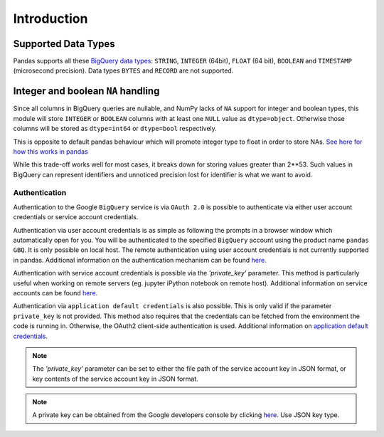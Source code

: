 Introduction
============

Supported Data Types
++++++++++++++++++++

Pandas supports all these `BigQuery data types <https://cloud.google.com/bigquery/data-types>`__:
``STRING``, ``INTEGER`` (64bit), ``FLOAT`` (64 bit), ``BOOLEAN`` and
``TIMESTAMP`` (microsecond precision). Data types ``BYTES`` and ``RECORD``
are not supported.

Integer and boolean ``NA`` handling
+++++++++++++++++++++++++++++++++++

Since all columns in BigQuery queries are nullable, and NumPy lacks of ``NA``
support for integer and boolean types, this module will store ``INTEGER`` or
``BOOLEAN`` columns with at least one ``NULL`` value as ``dtype=object``.
Otherwise those columns will be stored as ``dtype=int64`` or ``dtype=bool``
respectively.

This is opposite to default pandas behaviour which will promote integer
type to float in order to store NAs.
`See here for how this works in pandas <https://pandas.pydata.org/pandas-docs/stable/gotchas.html#nan-integer-na-values-and-na-type-promotions>`__

While this trade-off works well for most cases, it breaks down for storing
values greater than 2**53. Such values in BigQuery can represent identifiers
and unnoticed precision lost for identifier is what we want to avoid.

.. _authentication:

Authentication
''''''''''''''

Authentication to the Google ``BigQuery`` service is via ``OAuth 2.0``
is possible to authenticate via either user account credentials or service account credentials.

Authentication via user account credentials is as simple as following the prompts in a browser window
which automatically open for you. You will be authenticated to the specified
``BigQuery`` account using the product name ``pandas GBQ``. It is only possible on local host.
The remote authentication using user account credentials is not currently supported in pandas.
Additional information on the authentication mechanism can be found
`here <https://developers.google.com/identity/protocols/OAuth2#clientside/>`__.

Authentication with service account credentials is possible via the `'private_key'` parameter. This method
is particularly useful when working on remote servers (eg. jupyter iPython notebook on remote host).
Additional information on service accounts can be found
`here <https://developers.google.com/identity/protocols/OAuth2#serviceaccount>`__.

Authentication via ``application default credentials`` is also possible. This is only valid
if the parameter ``private_key`` is not provided. This method also requires that
the credentials can be fetched from the environment the code is running in.
Otherwise, the OAuth2 client-side authentication is used.
Additional information on
`application default credentials <https://developers.google.com/identity/protocols/application-default-credentials>`__.

.. note::

   The `'private_key'` parameter can be set to either the file path of the service account key
   in JSON format, or key contents of the service account key in JSON format.

.. note::

   A private key can be obtained from the Google developers console by clicking
   `here <https://console.developers.google.com/permissions/serviceaccounts>`__. Use JSON key type.
